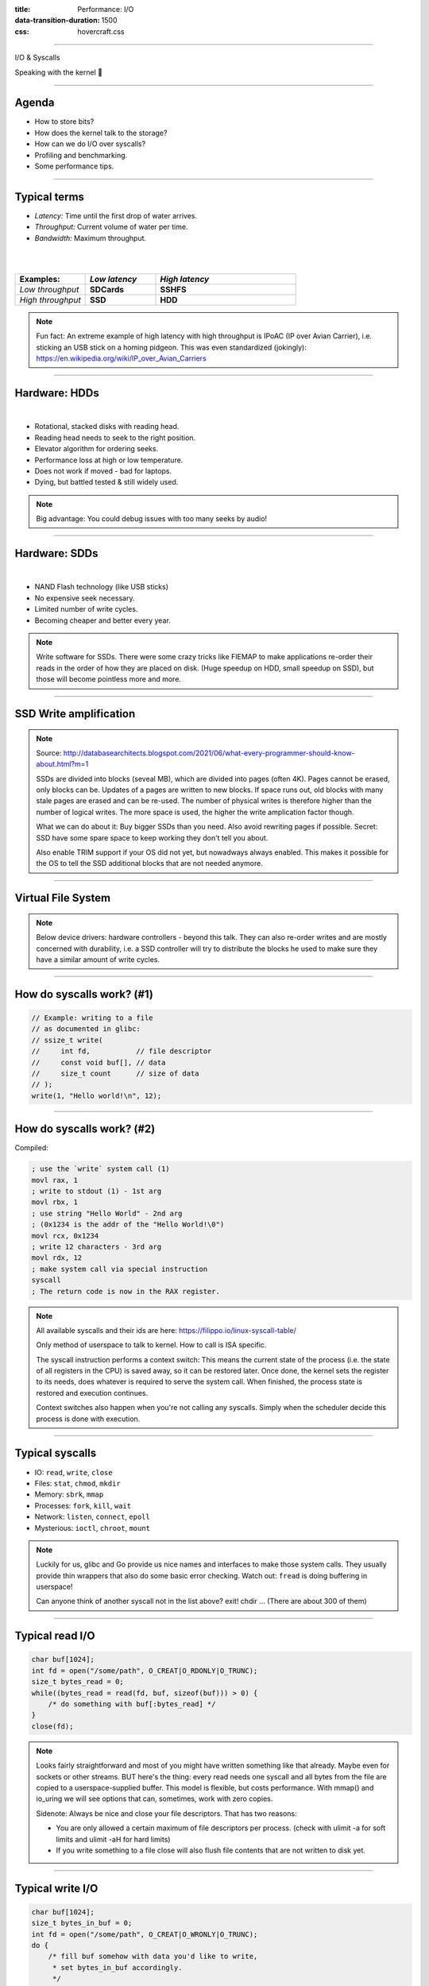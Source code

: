 :title: Performance: I/O
:data-transition-duration: 1500
:css: hovercraft.css

----

.. class:: chapter

    I/O & Syscalls

Speaking with the kernel 🐧

----

Agenda
======

- How to store bits?
- How does the kernel talk to the storage?
- How can we do I/O over syscalls?
- Profiling and benchmarking.
- Some performance tips.

.. image:: images/waterpipe.png
   :width: 50%


----

Typical terms
=============

* *Latency:* Time until the first drop of water arrives.
* *Throughput:* Current volume of water per time.
* *Bandwidth:* Maximum throughput.

|
|

.. list-table::
   :widths: 25 25 50
   :header-rows: 1

   * - Examples:
     - *Low latency*
     - *High latency*
   * - *Low throughput*
     - **SDCards**
     - **SSHFS**
   * - *High throughput*
     - **SSD**
     - **HDD**

.. note::

    Fun fact: An extreme example of high latency with high throughput is IPoAC
    (IP over Avian Carrier), i.e. sticking an USB stick on a homing pidgeon.
    This was even standardized (jokingly):
    https://en.wikipedia.org/wiki/IP_over_Avian_Carriers

----

Hardware: HDDs
==============

.. image:: images/hdd.jpg
   :width: 70%

|

* Rotational, stacked disks with reading head.
* Reading head needs to seek to the right position.
* Elevator algorithm for ordering seeks.
* Performance loss at high or low temperature.
* Does not work if moved - bad for laptops.
* Dying, but battled tested & still widely used.

.. note::

   Big advantage: You could debug issues with too many seeks by audio!

----

Hardware: SDDs
==============

.. image:: images/ssd.jpg
   :width: 70%

|

* NAND Flash technology (like USB sticks)
* No expensive seek necessary.
* Limited number of write cycles.
* Becoming cheaper and better every year.

.. note::

    Write software for SSDs. There were some crazy tricks like FIEMAP to make
    applications re-order their reads in the order of how they are placed on disk.
    (Huge speedup on HDD, small speedup on SSD), but those will become pointless
    more and more.

----

SSD Write amplification
=======================

.. image:: images/ssd_write_amplification.png
   :width: 100%

.. note::

   Source: http://databasearchitects.blogspot.com/2021/06/what-every-programmer-should-know-about.html?m=1

   SSDs are divided into blocks (seveal MB), which are divided into pages (often 4K).
   Pages cannot be erased, only blocks can be. Updates of a pages are written to new blocks.
   If space runs out, old blocks with many stale pages are erased and can be re-used.
   The number of physical writes is therefore higher than the number of logical writes.
   The more space is used, the higher the write amplication factor though.

   What we can do about it: Buy bigger SSDs than you need. Also avoid rewriting pages if possible.
   Secret: SSD have some spare space to keep working they don't tell you about.

   Also enable TRIM support if your OS did not yet, but nowadways always enabled.
   This makes it possible for the OS to tell the SSD additional blocks that are not needed anymore.

----

Virtual File System
====================

.. image:: images/vfs.webp
   :width: 100%

.. note::

   Below device drivers: hardware controllers - beyond this talk.
   They can also re-order writes and are mostly concerned with durability,
   i.e. a SSD controller will try to distribute the blocks he used to make sure
   they have a similar amount of write cycles.

----

How do syscalls work? (#1)
==========================

.. code-block:: c

    // Example: writing to a file
    // as documented in glibc:
    // ssize_t write(
    //     int fd,           // file descriptor
    //     const void buf[], // data
    //     size_t count      // size of data
    // );
    write(1, "Hello world!\n", 12);

----

How do syscalls work? (#2)
==========================

Compiled:

.. code-block:: asm

    ; use the `write` system call (1)
    movl rax, 1
    ; write to stdout (1) - 1st arg
    movl rbx, 1
    ; use string "Hello World" - 2nd arg
    ; (0x1234 is the addr of the "Hello World!\0")
    movl rcx, 0x1234
    ; write 12 characters - 3rd arg
    movl rdx, 12
    ; make system call via special instruction
    syscall
    ; The return code is now in the RAX register.


.. note::

    All available syscalls and their ids are here: https://filippo.io/linux-syscall-table/

    Only method of userspace to talk to kernel. How to call is ISA specific.

    The syscall instruction performs a context switch: This means the current
    state of the process (i.e. the state of all registers in the CPU) is saved
    away, so it can be restored later. Once done, the kernel sets the register
    to its needs, does whatever is required to serve the system call. When
    finished, the process state is restored and execution continues.

    Context switches also happen when you're not calling any syscalls.
    Simply when the scheduler decide this process is done with execution.

----

Typical syscalls
================

* IO: ``read``, ``write``, ``close``
* Files: ``stat``, ``chmod``, ``mkdir``
* Memory: ``sbrk``, ``mmap``
* Processes: ``fork``, ``kill``, ``wait``
* Network: ``listen``, ``connect``, ``epoll``
* Mysterious: ``ioctl``, ``chroot``, ``mount``

.. note::

   Luckily for us, glibc and Go provide us nice names and interfaces to make those system calls.
   They usually provide thin wrappers that also do some basic error checking. Watch out: ``fread``
   is doing buffering in userspace!

   Can anyone think of another syscall not in the list above? exit! chdir ...
   (There are about 300 of them)

----

Typical read I/O
================

.. code-block:: c

    char buf[1024];
    int fd = open("/some/path", O_CREAT|O_RDONLY|O_TRUNC);
    size_t bytes_read = 0;
    while((bytes_read = read(fd, buf, sizeof(buf))) > 0) {
        /* do something with buf[:bytes_read] */
    }
    close(fd);

.. note::

    Looks fairly straightforward and most of you might have written something like that already.
    Maybe even for sockets or other streams. BUT here's the thing: every read needs one syscall
    and all bytes from the file are copied to a userspace-supplied buffer. This model is flexible,
    but costs performance. With mmap() and io_uring we will see options that can, sometimes,
    work with zero copies.

    Sidenote: Always be nice and close your file descriptors.
    That has two reasons:

    * You are only allowed a certain maximum of file descriptors per process.
      (check with  ulimit -a for soft limits and ulimit -aH for hard limits)
    * If you write something to a file close will also flush file contents
      that are not written to disk yet.

----

Typical write I/O
=================

.. code-block:: c

    char buf[1024];
    size_t bytes_in_buf = 0;
    int fd = open("/some/path", O_CREAT|O_WRONLY|O_TRUNC);
    do {
        /* fill buf somehow with data you'd like to write,
         * set bytes_in_buf accordingly.
         */
    } while(write(fd, buf, bytes_in_buf) >= 0)
    fsync(fd);
    close(fd);


.. note::

    Q1: Does this mean that the data is available to read() when write() returned?
    Q2: Is the data saved on disk after write() returns?

    A1: Mostly. There might be exotic edge cases with non-POSIX filesystems,
        but you should mostly be able to assume this.
    A2: No. You should call fsync() to ensure that and even than, it is
        sadly not guaranteed depending on the storage driver and hardware.
        (Kernel has to rely on the hardware to acknowledge received data)

    ---

    There is a bug here though:

    write() returns the number of written bytes. It might be less than `bytes_in_buf`
    and this is not counted as an error. The write call might have simply been
    interrupted and we expect that it is called another time with the remaining data.
    This only happens if your program uses POSIX signals that were not registed with
    the SA_RESTART flag (see `man 7 signal`). Since it's default, it's mostly not an
    issue in C.

    Go hides this edgecase for you in normal likes fd.Write() or io.ReadAll().
    However, the Go runtime uses plenty of signals and if you use the `syscalls`
    package for some reason, then you might be hit by this kind of bug.
    This does not affect only write() but also read() and many other syscalls.

    Also please note: There is some error handling missing here.

----

What about ``fread()``?
=======================

Confusingly, this is double buffered.

**Usecases:**

* You need to read byte by byte.
* You need to unread some bytes frequently.
* You need to read easily line by line.

Otherwise: Do not use.

.. note::

    Userspace buffered functions. No real advantage, but limiting and confusing API.
    Has some extra features like printf-style formatting.

    In Go the normal read/write is using the syscall directly,
    bufio is roughly equivalent to f{read,write} etc.
    fsync() is a syscall, not part of that even though it starts with "f"

----

Syscalls are expensive
======================

.. code-block:: bash

   $ dd if=/dev/urandom of=./x bs=1M count=1024
   $ dd if=x of=/dev/null bs=1b
   4,07281 s, 264 MB/s
   $ dd if=x of=/dev/null bs=32b
   0,255229 s, 4,2 GB/s
   $ dd if=x of=/dev/null bs=1024b
   0,136717 s, 7,9 GB/s
   $ dd if=x of=/dev/null bs=32M
   0,206027 s, 5,2 GB/s

Good buffer sizes: :math:`1k - 32k`

.. note::

    Each syscall needs to store away the state of all registers in the CPU
    and restore it after it finished. This is called "context switch".

    Many syscalls vs a few big ones.

    Try to reduce the number of syscalls,
    but too big buffers hurt too.

----

Making syscalls visible
=======================

.. code-block:: bash

    # (Unimportant output skipped)
    $ strace ls -l /tmp
    openat(AT_FDCWD, "/tmp", ...) = 4
    getdents64(4, /* 47 entries */, 32768) = 2256
    ...
    statx(AT_FDCWD, "/tmp/file", ...) = 0
    getxattr("/tmp/file", ...) = -1 ENODATA
    ...
    write(1, "r-- 8 sahib /tmp/file", ...)

.. note::

   Insanely useful tool to debug hanging tools
   or tools that crash without a proper error message.
   Usually the last syscall they do gives a hint.

   Important options:

   -c: count syscalls and stats at the end.
   -f: follow also subprocesses.

----

Page cache
==========

.. image:: images/page-cache.png
   :width: 100%

.. note::

    * All I/O access is cached using the page cache (dir + inode)
    * Free pages are used to store recently accessed file contents.
    * Performance impact can be huge.
    * Writes are asynchronous, i.e. synced later

    Good overview and more details here:
    https://biriukov.dev/docs/page-cache/2-essential-page-cache-theory/

----

Caveat: Writes are buffered!
============================

.. code-block:: bash

   # wait for ALL buffers to be flushed:
   $ sync
   # pending data is now safely stored.

.. code-block:: c

   // wait for specific file to be flushed:
   if(fsync(fd) < 0) {
        // error handling
   }
   // pending data is now safely stored.

.. note::

   That's why we have the sync command before the drop_cache command.

----

Clearing the cache
==================

For I/O benchmarks *always* clear caches:

.. code-block:: bash

    # 1: Clear page cache only.
    # 2: Clear inodes/direntries cache.
    # 3: Clear both.
    sync; echo 3 | sudo tee /proc/sys/vm/drop_caches

|

.. class:: example

    Example: code/io_cache

----

Alternative to ``fsync()``
==========================

.. code-block:: bash

    # Move is atomic!
    $ cp /src/bigfile /dst/bigfile.tmp
    $ mv /dst/bigfile.tmp /dst/bigfile

.. note::

    This only works obviously if you're not constantly updating the file,
    i.e. for files that are written just once.

----

Detour: Filesystems
===================

They layout file data on disk:

* *ext2/3/4*: good, stable & fast choice.
* *fat8/16/32*: simple, but legacy, do not use.
* *NTFS*: slow and only for compatibility.
* *XFS*: good with big files.
* *btrfs*: feature-rich, can do CoW & snapshots.
* *ZFS*: highly scalable and very complex.
* *sshfs*: remote access over FUSE

.. note::

    Actual implementation of read/write/etc. for a single
    filesystem like FAT, ext4, btrfs. There are different ways
    to layout and maintain data on disk, depending on your use case.

    Syscalls all work the same, but some filesystems have
    better performance regarding writes/reads/syncs or
    are more targeted at large files or many files.

    Most differences are admin related (i.e. integrity, backups,
    snapshots etc.)

----

Detour: Fragmentation
=====================

.. image:: images/windows_fragmentation.jpg
   :width: 100%

.. note::

    What OS do you think of when you hear "defragmentation"? Right, Windows.
    Why? Because NTFS used to suffer from it quite heavily.
    FAT suffered even more from this.

    Fragmentation means that the content of a file is not stored as one
    continuous block, but in several blocks that might be scattered all over
    the place, possibly even out-of-order (Block B before Block A). With
    rotational disk this was in issue since the reading head had to jump all
    over the place to read a single file. This caused noticeable pauses.

    Thing is: Linux filesystems rarely require defragmentation and if
    you are in need of defragmentation you are probably using an exotic enough
    setup that you know why.

    Most Linux filesystems have strategies to actively, defragment files (i.e.
    bringing the parts of the file closer together) during writes to that file.
    In practice, it does not matter anymore today.

----

Detour: Tweaking
================

* Do not fill up your filesystem.
* Do not stack layers (``overlayfs``, ``luks``, ``mdadm``)
* Do not enable ``atime`` (Access time, ``noatime``)
* Disable journaling if you like to live risky.

.. note::

   Performance is not linear. The fuller the FS is the,
   more it will be busy with background processes cleaning
   things up.

   Stacking filesystems (like with using encryption) can slow things
   down. Often this without alternatives though. Only with RAID you
   have the option to choose hardware RAID.

   Journaling filesystems like ext4 use something like a WAL. They write the
   metadata and/or data to a log before integrating it into the actual
   data structure (which is more complex and takes longer to commit).
   Data is written twice therefore with the advantage of being able to
   recover it on crash or power loss. Disabling it speeds things up
   at the risk of data loss (which might be okay on some servers).

----

Detour: FUSE
============

.. image:: images/fuse.png
   :width: 100%

----

``mmap()`` #1
=============

.. code-block:: c

    // Handle files like arrays:
    int fd = open("/var/tmp/file1.db")
    char *map = mmap(
        NULL,                 // addr
        1024                  // map size
        PROT_READ|PROT_WRITE, // acess flags
        MAP_SHARED            // private or shared
        fd,                   // file descriptor
        0                     // offset
    );

    // copy string to file with offset
    strcpy(&map[20], "Hello World!");

----

``mmap()`` #2
=============

.. image:: images/mmap.png
   :width: 80%

.. note::

    Maybe one of the most mysterious and powerful features we have on Linux.

    Typical open/read/write/close APIs see files as streams. They are awkward to
    use if you need to jump around a lot in the file itself (like some datbases do).

    With mmap() we can handle files as arrays and let the kernel manage
    reading/writing the required data from us magically on access. See m[17] above,
    it does not require reading the respective part of the file explicitly.

    Good mmap use cases:

    * Reading large files (+ telling the OS how to read)
    * Jumping back and forth in big files.
    * Sharing the file data with several processes in a very efficient way.
    * Zero copy during reading! No buffering needed.
    * Ease-of-use. No buffers, no file handles, just arrays.

    Image source:

    https://biriukov.dev/docs/page-cache/5-more-about-mmap-file-access/

----

``mmap()`` controversy
======================

.. image:: images/mmap_for_db.png
   :width: 42%

|

* Some databases use ``mmap()`` (*Influx, sqlite3, ...*)
* Some people `advise vehemently against it <https://db.cs.cmu.edu/mmap-cidr2022>`_. 💩
* For good reasons, but it's complicated.
* Main argument: Not enough control & safety.
* For some usecases ``mmap()`` is fine for databases.

----

To sync or to async? 🤔
=======================

.. image:: images/sync_async.jpg
   :width: 100%

.. note::

   https://unixism.net/loti/async_intro.html

----

``io_uring``
=============

.. image:: images/iouring.png
   :width: 100%

----

``O_DIRECT``
============

.. code-block:: c

   // Skip the page cache; see `man 2 open`
   int fd = open("/some/file", O_DIRECT|O_RDONLY);

   // No use of the page cache here:
   char buf[1024];
   read(fd, buf, sizeof(buf));

.. note::

    This flag can be passed to the open() call.
    It disables the page cache for this specific file handle.

    Some people on the internet claim this would be faster,
    but this is 90% wrong. There are 2 main use cases where O_DIRECT
    has its use:

    * Avoiding cache pollution: You know that you will not access the pages of
      a specific file again and not want the page cache to remember those
      files. This is a micro optimization and is probably not worth it. More or
      less the same effect can be safely achieved by fadvise() with
      FADV_DONTNEED.

    * Implementing your own "page cache" in userspace. Many databases use this,
      since they have a better idea of what pages they need to cache and which
      should be re-read.

----

I/O scheduler 👎
================

.. image:: images/io_scheduler_perf.svg
   :width: 100%

`Full benchmark <https://www.phoronix.com/review/linux-56-nvme>`_

.. note::

    Re-orders read and write requests for performance.

    * ``none``: Does no reordering.
    * ``bfq``: Complex, designed for desktops.
    * ``mq-deadline``, ``kyber``: Simpler, good allround schedulers.


    In the age of SSDs we can use dumber schedulers.
    In the age of HDDs schedulers were vital.

----

``ionice`` 👎
=============

.. code-block:: c

    # Default level is 4. Lower is higher.
    $ ionice -c 2 -n 0 <some-pid>


.. note::

    Well, you can probably guess what it does.


----

``madvise()`` & ``fadvise()``
=============================

.. image:: images/fadvise_bench.png
   :width: 100%

.. class:: example

   Example: code/fadvise

.. class:: example

   Example: code/madvise

.. note::

    fadvise() and madvise() can be used to give the page cache hints on what
    pages are going to be used next and in what order. This can make a big difference
    for complex use cases like rsync or tar, where the program knows that it needs
    to read a bunch of files in a certain order. In this case advises can be given
    to the kernel quite a bit before the program starts reading the file.

    The linked examples try to simulate this by clearing the cache, giving a advise,
    waiting a bit and then reading the file in a specific order.

    The examples also contain some noteable things:

    * Reading random is much slower than reading forward.
    * Reading backwards is the end boss and really much, much slower.
    * hyperfine is a nice tool to automate little benchmarks like these.
    * Complex orders (like heaps or tree traversal) cannot be requested.
    * mmap does not suffer from the read order much and is much faster
      for this kind of no-copy-needed workload.

----

Why is `cp` faster?
===================

.. code-block:: go

    package main

    import(
        "os"
        "io"
    )

    func main() {
        src, _ := os.Open(os.Args[1])
        dst, _ := os.Create(os.Args[2])
        io.Copy(dst, src)
    }

.. note::

    `cp` is not faster because it copies data faster, but
    because it avoids copies to user space by using specialized calls like:

    * ioctl(5, BTRFS_IOC_CLONE or FICLONE, 4) = 0 (on btrfs)
    * copy_file_range() - performs in-kernel copy, sometimes even using DMA

    Find out using `strace cp src dst`.
    If no trick is possible it falls back to normal buffered read/write.

----

Reduce number of copies
=======================

* Do not copy buffers too often (🤡)
* Use ``readv()`` to splice existing buffers to one.
* Use hardlinks if possible
* Use CoW reflinks if possible.
* ``sendfile()`` to copy files to Network.
* ``copy_file_range()`` to copy between files.

----

Good abstractions
=================

.. code-block:: go

    type ReaderFrom interface {
        ReadFrom(r Reader) (n int64, err error)
    }

    type WriterTo interface {
        WriteTo(w Writer) (n int64, err error)
    }

.. note::

    You might have heard that abstractions are costly from a performance point
    of view and this partly true. Please do not take this an excuse for not adding
    any abstractions to your code in fear of performance hits.

    Most bad rap of abstractions come from interfaces that are not general
    enough and cannot be extended when performance needs arise.

    Example: io.Reader/io.Writer/io.Seeker are very general and hardly specific.
    From performance point of view they tend to introduce some extra allocations
    and also some extra copying that a more specialized implementation might get
    rid of if it would know how it's used.

    For example, a io.Reader that has to read a compressed stream needs to read
    big chunks of compressed data since compression formats work block
    oriented. Even if the caller only needs a single byte, it still needs to
    decompress a whole block. If the API user needs another byte a few KB away,
    the reader might have to throw away the curent block and allocate space for
    a new one, while seeking in the underlying stream. This is costly.

    Luckily, special cases can be optimized. What if the reader knows that the whole
    stream is read in one go? Like FADV_SEQUENTIAL basically. This is what WriteTo()
    is for. A io.Reader can implement this function to dump its complete content to
    the writer specified by `w`. The knowledge that no seeking is required allows
    the decompression reader to make some optimizations: i.e. use one big buffer,
    no need to re-allocate, parallelize reading/decompression and avoid seek calls.

    So remember: Keep your abstractions general, check if there are specific
    patterns on how your API is called and offer optimizations for that.

----

I/O performance checklist: *The sane part*
===========================================

1. Avoid I/O. (🤡)
2. Use a sane buffer size with ``read()``/``write()``.
3. Use append only data for writing.
4. Read files sequential, avoid seeking.
5. Batch small writes, as they evict caches.
6. Avoid creating too many small files.
7. Make use of ``mmap()`` where applicable.
8. Reduce copying (``mmap``, ``sendfile``, ``splice``).
9. Compress data if you can spare the CPU cycles.

.. note::

    1. In many cases I/O can be avoided by doing more things in memory
       or avoiding duplicate work.
    2. Anything between 1 and 32k is mostly fine. Exact size depends
       on your system and might vary a little. Benchmark to find out.
    3. Appending to a file is a heavily optimized flow in Linux. Benefit
       from this by designing your software accordingly.
    4. Reading a file backwards is much much slower than reading it
       sequentially in forward direction. This is also a heavily optimized
       case. Avoid excessive seeking, even for SSDs (syscall overhead +
       page cache has a harder time what you will read next)
    5. Small writes of even a single byte will mark a complete page
       from the page cache as dirty, i.e. it needs to be written.
       If done for many pages this will have an impact.
    6. Every file is stored with metadata and some overhead. Prefer to
       join small files to bigger ones by application logic.
    7. mmap() can be very useful, especially in seek-heavy applications.
       It can also be used to share the same file over several processes
       and it has a zero-copy overhead.
    8. Specialized calls can help to avoid copying data to userspace and
       do a lot of syscalls by shifting the work to the kernel. In general,
       try to avoid copying data in your application as much as possible.
    9. If you have really slow storage (i.e. SD-cards) but a fast CPU,
       then compressing data might be an option using a fast compression
       algorithm like lz4 or snappy.

----

I/O performance checklist: *The deseperate part*
=================================================

10. Use ``io_uring``, if applicable.
11. Buy faster/specialized hardware (``RAID 0``).
12. Use no I/O scheduler (``none``).
13. Tweak your filesystems settings.
14. Use a different filesystem (``tmpfs``)
15. Slightly crazy: ``fadvise()`` for cache warmup.
16. Maybe crazy: use ``O_DIRECT``
17. Likely crazy: skip ``fsync()/msync()``)
18. Do not fill up your FS/SSD fully.

.. note::

    10. io_uring can offer huge benefits, especially when dealing
        with many files and parallel processing of them. It is definitely
        the most complex of the 3 APIs of read+write / mmap / io_uring
        and its usage most be warranted.
    11. Always a good option and often the cheapest one. RAID 0 can,
        in theory, speed up throughput almost indefinitely, although
        you'll hit limits with processing speeds quite fast.
    12. Mostly standard now. I/O schedulers were important in the age
        of HDDs. Today, it's best to skip scheduling (to avoid overhead)
        by using the `none` scheduler.
    13. If raw performance is needed, then you might tweak some filesystem
        settings, as seen before.
    14. Some filesystems are optimized for scaling and write workloads (XFS),
        while others are more optimized for desktop workloads (ext4). Choose
        wisely. The pros and cons go beyond the scope of this workshop.
        If you're happy with memory, you can of course ``tmpfs`` which is
        the fastest available FS - because it just does not use the disk.
    15. fadvise() can help in workloads that include a lot of files.
        The correct usage is rather tricky though.
    16. Some databases use direct access without page cache to implement
        their own buffer pools. Since they know better when to keep a page
        and when to read it from disk again.
    17. If you do not care for lost data, then do not use fsync() to ensure that
        data was written.
    18. Full SSDs (and filesystem) suffer more from write amplification and
        finding more free extents becomes increasingly challenging.

----

Fynn!
=========

🏁
